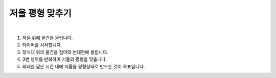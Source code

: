 저울 평형 맞추기
================

.. raw:: html

    <div style="position: relative; padding-bottom: 56.25%; height: 0; overflow: hidden; max-width: 100%; height: auto;">
        <iframe src="https://www.youtube.com/embed/2BkZyyyKtuo?si=prONPjgMk-x7KBhn" frameborder="0" allowfullscreen style="position: absolute; top: 0; left: 0; width: 100%; height: 100%;"></iframe>
    </div>
|

1. 저울 위에 물건을 올립니다.
2. 타이머를 시작합니다.
3. 장식대 위의 물건을 집어와 반대편에 올립니다.
4. 3번 행위를 반복하여 저울의 평형을 맞춥니다.
5. 최대한 짧은 시간 내에 저울을 평형상태로 만드는 것이 목표입니다.
